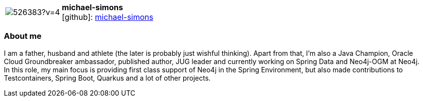 
:michael-simons-avatar: https://avatars2.githubusercontent.com/u/526383?v=4
:michael-simons-twitter: @rotnroll666
:michael-simons-realName: Michael Simons
:michael-simons-blog: https://info.michael-simons.eu


//tag::free-form[]

[cols="1,5"]
|===
| image:{michael-simons-avatar}[]
a| **michael-simons** +
//{michael-simons-realName} +
icon:github[]: https://github.com/michael-simons[michael-simons]
ifeval::[{michael-simons-twitter} != -]
  icon:twitter[] : https://twitter.com/{michael-simons-twitter}[michael-simons-twitter] +
endif::[]
ifeval::[{michael-simons-blog} != -]
  Blog : {michael-simons-blog} 
endif::[]
|===

=== About me

I am a father, husband and athlete (the later is probably just wishful thinking).
Apart from that, I'm also a Java Champion, Oracle Cloud Groundbreaker ambassador, published author, JUG leader and currently working on Spring Data and Neo4j-OGM at Neo4j.
In this role, my main focus is providing first class support of Neo4j in the Spring Environment, but also made contributions to Testcontainers, Spring Boot, Quarkus and a lot of other projects.

//end::free-form[]
